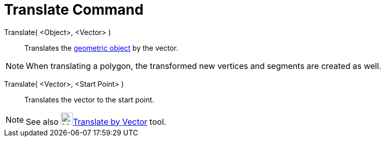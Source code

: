 = Translate Command

Translate( <Object>, <Vector> )::
  Translates the xref:/Geometric_Objects.adoc[geometric object] by the vector.

[NOTE]
====

When translating a polygon, the transformed new vertices and segments are created as well.

====

Translate( <Vector>, <Start Point> )::
  Translates the vector to the start point.

[NOTE]
====

See also image:24px-Mode_translatebyvector.svg.png[Mode
translatebyvector.svg,width=24,height=24]xref:/tools/Translate_by_Vector_Tool.adoc[Translate by Vector] tool.

====
